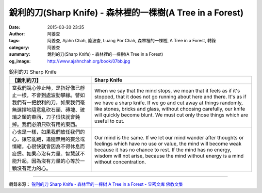 銳利的刀(Sharp Knife) - 森林裡的一棵樹(A Tree in a Forest)
##########################################################

:date: 2015-03-30 23:35
:author: 阿姜查
:tags: 阿姜查, Ajahn Chah, 隆波查, Luang Por Chah, 森林裡的一棵樹, A Tree in a Forest, 轉錄
:category: 阿姜查
:summary: 銳利的刀(Sharp Knife) - 森林裡的一棵樹(A Tree in a Forest)
:og_image: http://www.ajahnchah.org/book/07bb.jpg


.. list-table:: 銳利的刀 Sharp Knife
   :header-rows: 1

   * - 【銳利的刀】

     - Sharp Knife

   * - 當我們說心停止時，是指好像已靜止一樣，不會到處波動攀緣。譬如我們有一把銳利的刀，如果我們毫無選擇地隨意亂砍石頭、磚塊、玻璃之類的東西，刀子很快就會鈍掉。我們必須只砍有用的東西。

     - When we say that the mind stops, we mean that it feels as if it's stopped, that it does not go running about here and there. It's as if we have a sharp knife. If we go and cut away at things randomly, like stones, bricks and glass, without choosing carefully, our knife will quickly become blunt. We must cut only those things which are useful to cut.

   * - 心也是一樣，如果我們放任我們的心，讓它亂跑，追隨無用的妄念或情緒，心很快就會因為不得休息而疲憊。如果心沒有力量，智慧就不能升起，因為沒有力量的心等於一顆沒有定力的心。

     - Our mind is the same. If we let our mind wander after thoughts or feelings which have no use or value, the mind will become weak because it has no chance to rest. If the mind has no energy, wisdom will not arise, because the mind without energy is a mind without concentration.

----

轉錄來源： `锐利的刀 Sharp Knife - 森林里的一棵树 A Tree in a Forest - 显密文库 佛教文集 <http://read.goodweb.cn/news/news_view.asp?newsid=104767>`_
